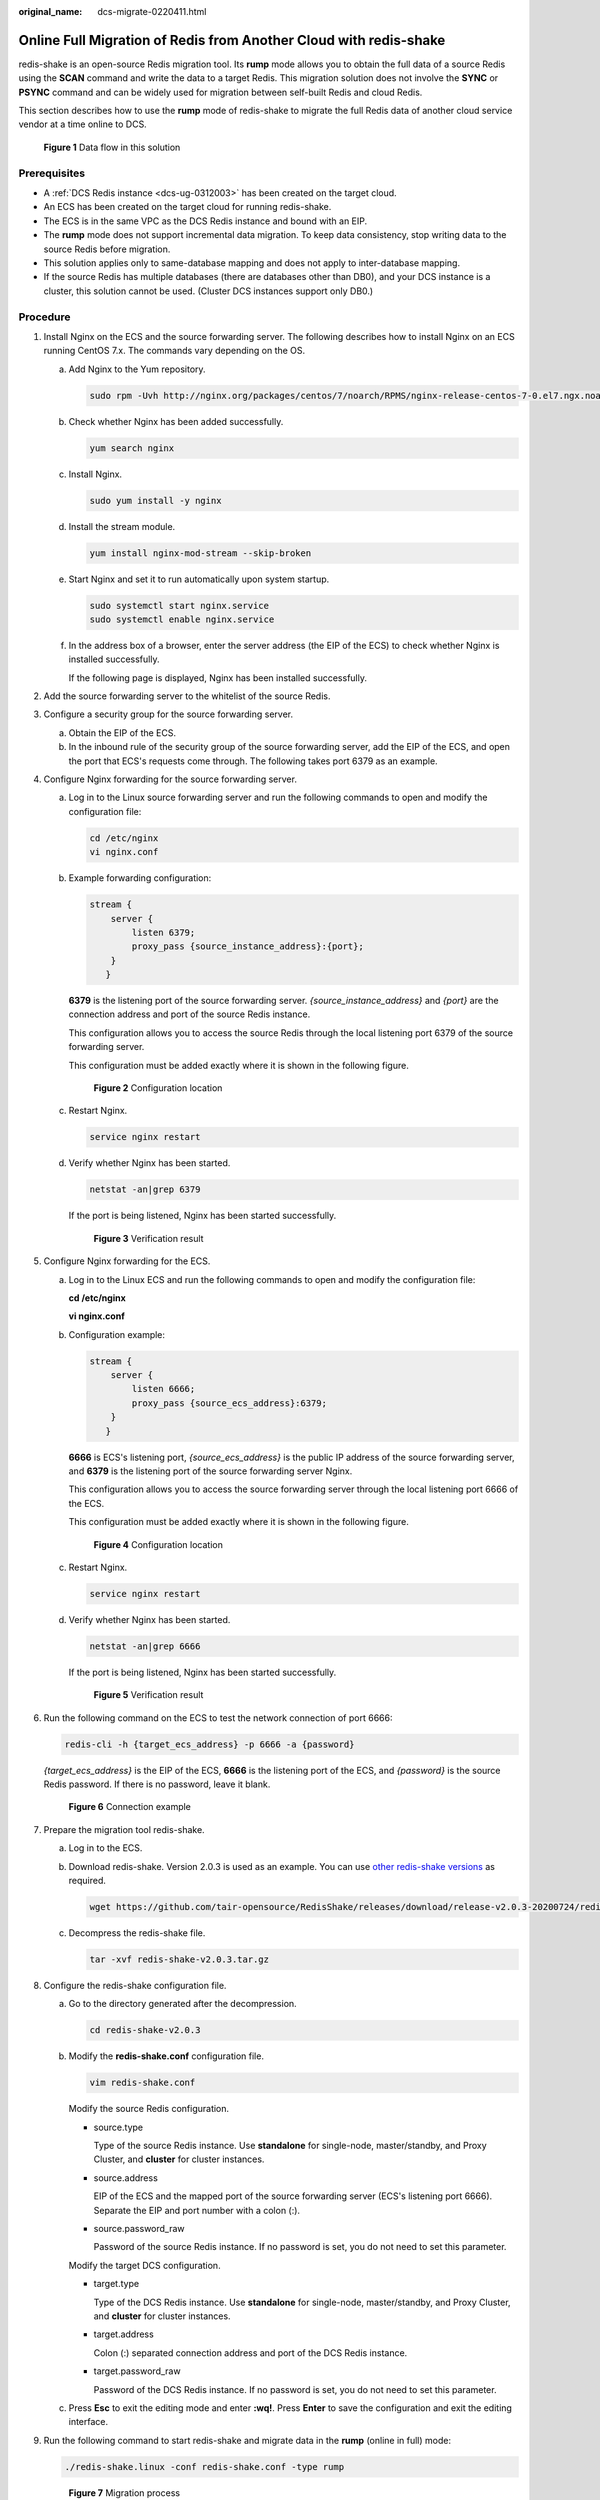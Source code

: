 :original_name: dcs-migrate-0220411.html

.. _dcs-migrate-0220411:

Online Full Migration of Redis from Another Cloud with redis-shake
==================================================================

redis-shake is an open-source Redis migration tool. Its **rump** mode allows you to obtain the full data of a source Redis using the **SCAN** command and write the data to a target Redis. This migration solution does not involve the **SYNC** or **PSYNC** command and can be widely used for migration between self-built Redis and cloud Redis.

This section describes how to use the **rump** mode of redis-shake to migrate the full Redis data of another cloud service vendor at a time online to DCS.


.. figure:: /_static/images/en-us_image_0000001252755478.png
   :alt: **Figure 1** Data flow in this solution

   **Figure 1** Data flow in this solution

Prerequisites
-------------

-  A :ref:`DCS Redis instance <dcs-ug-0312003>` has been created on the target cloud.
-  An ECS has been created on the target cloud for running redis-shake.
-  The ECS is in the same VPC as the DCS Redis instance and bound with an EIP.
-  The **rump** mode does not support incremental data migration. To keep data consistency, stop writing data to the source Redis before migration.
-  This solution applies only to same-database mapping and does not apply to inter-database mapping.
-  If the source Redis has multiple databases (there are databases other than DB0), and your DCS instance is a cluster, this solution cannot be used. (Cluster DCS instances support only DB0.)

Procedure
---------

#. Install Nginx on the ECS and the source forwarding server. The following describes how to install Nginx on an ECS running CentOS 7.x. The commands vary depending on the OS.

   a. Add Nginx to the Yum repository.

      .. code-block::

         sudo rpm -Uvh http://nginx.org/packages/centos/7/noarch/RPMS/nginx-release-centos-7-0.el7.ngx.noarch.rpm

   b. Check whether Nginx has been added successfully.

      .. code-block::

         yum search nginx

   c. Install Nginx.

      .. code-block::

         sudo yum install -y nginx

   d. Install the stream module.

      .. code-block::

         yum install nginx-mod-stream --skip-broken

   e. Start Nginx and set it to run automatically upon system startup.

      .. code-block::

         sudo systemctl start nginx.service
         sudo systemctl enable nginx.service

   f. In the address box of a browser, enter the server address (the EIP of the ECS) to check whether Nginx is installed successfully.

      If the following page is displayed, Nginx has been installed successfully.

      |image1|

#. Add the source forwarding server to the whitelist of the source Redis.

#. Configure a security group for the source forwarding server.

   a. Obtain the EIP of the ECS.
   b. In the inbound rule of the security group of the source forwarding server, add the EIP of the ECS, and open the port that ECS's requests come through. The following takes port 6379 as an example.

#. Configure Nginx forwarding for the source forwarding server.

   a. Log in to the Linux source forwarding server and run the following commands to open and modify the configuration file:

      .. code-block::

         cd /etc/nginx
         vi nginx.conf

   b. Example forwarding configuration:

      .. code-block::

         stream {
             server {
                 listen 6379;
                 proxy_pass {source_instance_address}:{port};
             }
            }

      **6379** is the listening port of the source forwarding server. *{source_instance_address}* and *{port}* are the connection address and port of the source Redis instance.

      This configuration allows you to access the source Redis through the local listening port 6379 of the source forwarding server.

      This configuration must be added exactly where it is shown in the following figure.


      .. figure:: /_static/images/en-us_image_0000001299155037.png
         :alt: **Figure 2** Configuration location

         **Figure 2** Configuration location

   c. Restart Nginx.

      .. code-block::

         service nginx restart

   d. Verify whether Nginx has been started.

      .. code-block::

         netstat -an|grep 6379

      If the port is being listened, Nginx has been started successfully.


      .. figure:: /_static/images/en-us_image_0000001299513869.png
         :alt: **Figure 3** Verification result

         **Figure 3** Verification result

#. Configure Nginx forwarding for the ECS.

   a. Log in to the Linux ECS and run the following commands to open and modify the configuration file:

      **cd /etc/nginx**

      **vi nginx.conf**

   b. Configuration example:

      .. code-block::

         stream {
             server {
                 listen 6666;
                 proxy_pass {source_ecs_address}:6379;
             }
            }

      **6666** is ECS's listening port, *{source_ecs_address}* is the public IP address of the source forwarding server, and **6379** is the listening port of the source forwarding server Nginx.

      This configuration allows you to access the source forwarding server through the local listening port 6666 of the ECS.

      This configuration must be added exactly where it is shown in the following figure.


      .. figure:: /_static/images/en-us_image_0000001299274493.png
         :alt: **Figure 4** Configuration location

         **Figure 4** Configuration location

   c. Restart Nginx.

      .. code-block::

         service nginx restart

   d. Verify whether Nginx has been started.

      .. code-block::

         netstat -an|grep 6666

      If the port is being listened, Nginx has been started successfully.


      .. figure:: /_static/images/en-us_image_0000001299354449.png
         :alt: **Figure 5** Verification result

         **Figure 5** Verification result

#. Run the following command on the ECS to test the network connection of port 6666:

   .. code-block::

      redis-cli -h {target_ecs_address} -p 6666 -a {password}

   *{target_ecs_address}* is the EIP of the ECS, **6666** is the listening port of the ECS, and *{password}* is the source Redis password. If there is no password, leave it blank.


   .. figure:: /_static/images/en-us_image_0000001252915210.png
      :alt: **Figure 6** Connection example

      **Figure 6** Connection example

#. Prepare the migration tool redis-shake.

   a. Log in to the ECS.

   b. Download redis-shake. Version 2.0.3 is used as an example. You can use `other redis-shake versions <https://github.com/alibaba/RedisShake/releases>`__ as required.

      .. code-block::

         wget https://github.com/tair-opensource/RedisShake/releases/download/release-v2.0.3-20200724/redis-shake-v2.0.3.tar.gz

   c. Decompress the redis-shake file.

      .. code-block::

         tar -xvf redis-shake-v2.0.3.tar.gz

#. Configure the redis-shake configuration file.

   a. Go to the directory generated after the decompression.

      .. code-block::

         cd redis-shake-v2.0.3

   b. Modify the **redis-shake.conf** configuration file.

      .. code-block::

         vim redis-shake.conf

      Modify the source Redis configuration.

      -  source.type

         Type of the source Redis instance. Use **standalone** for single-node, master/standby, and Proxy Cluster, and **cluster** for cluster instances.

      -  source.address

         EIP of the ECS and the mapped port of the source forwarding server (ECS's listening port 6666). Separate the EIP and port number with a colon (:).

      -  source.password_raw

         Password of the source Redis instance. If no password is set, you do not need to set this parameter.

      Modify the target DCS configuration.

      -  target.type

         Type of the DCS Redis instance. Use **standalone** for single-node, master/standby, and Proxy Cluster, and **cluster** for cluster instances.

      -  target.address

         Colon (:) separated connection address and port of the DCS Redis instance.

      -  target.password_raw

         Password of the DCS Redis instance. If no password is set, you do not need to set this parameter.

   c. Press **Esc** to exit the editing mode and enter **:wq!**. Press **Enter** to save the configuration and exit the editing interface.

#. Run the following command to start redis-shake and migrate data in the **rump** (online in full) mode:

   .. code-block::

      ./redis-shake.linux -conf redis-shake.conf -type rump


   .. figure:: /_static/images/en-us_image_0000001252755498.png
      :alt: **Figure 7** Migration process

      **Figure 7** Migration process


   .. figure:: /_static/images/en-us_image_0000001253234262.png
      :alt: **Figure 8** Migration result

      **Figure 8** Migration result

#. After the migration is complete, use redis-cli to connect to the source and target Redis instances to check whether the data is complete.

   a. Connect to the source and target Redis instances, respectively.

      For details, see :ref:`Accessing a DCS Redis Instance Through redis-cli <dcs-ug-0326009>`.

   b. Run the **info keyspace** command to check the values of **keys** and **expires**.

   c. Calculate the differences between the values of **keys** and **expires** of the source Redis and the target Redis. If the differences are the same, the data is complete and the migration is successful.

#. Delete the redis-shake configuration file.

.. |image1| image:: /_static/images/en-us_image_0000001253074986.png
